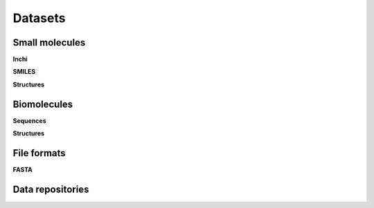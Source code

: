 Datasets
========


Small molecules
----------------
**Inchi**

**SMILES**

**Structures**


Biomolecules
--------------
**Sequences**



**Structures**


File formats
------------- 
**FASTA**



Data repositories
------------------


